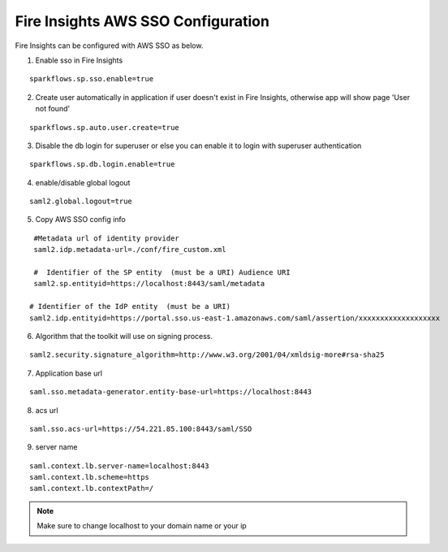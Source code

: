 Fire Insights AWS SSO Configuration
====================

Fire Insights can be configured with AWS SSO as below.

1. Enable sso in Fire Insights

::

    sparkflows.sp.sso.enable=true 
    
2. Create user automatically in application if user doesn't exist in Fire Insights, otherwise app will show page 'User not found'

::

    sparkflows.sp.auto.user.create=true 
    
3. Disable the db login for superuser or else you can enable it to login with superuser authentication

::

    sparkflows.sp.db.login.enable=true

4. enable/disable global logout

::

    saml2.global.logout=true
    
5. Copy AWS SSO config info

::

    #Metadata url of identity provider
    saml2.idp.metadata-url=./conf/fire_custom.xml

    #  Identifier of the SP entity  (must be a URI) Audience URI
    saml2.sp.entityid=https://localhost:8443/saml/metadata

   # Identifier of the IdP entity  (must be a URI)
   saml2.idp.entityid=https://portal.sso.us-east-1.amazonaws.com/saml/assertion/xxxxxxxxxxxxxxxxxxx

6. Algorithm that the toolkit will use on signing process.

::

    saml2.security.signature_algorithm=http://www.w3.org/2001/04/xmldsig-more#rsa-sha25    

7. Application base url

::

  saml.sso.metadata-generator.entity-base-url=https://localhost:8443
  
8. acs url

::

    saml.sso.acs-url=https://54.221.85.100:8443/saml/SSO  
  
9. server name

::

  saml.context.lb.server-name=localhost:8443
  saml.context.lb.scheme=https
  saml.context.lb.contextPath=/  
  
.. note::  Make sure to change localhost to your domain name or your ip
